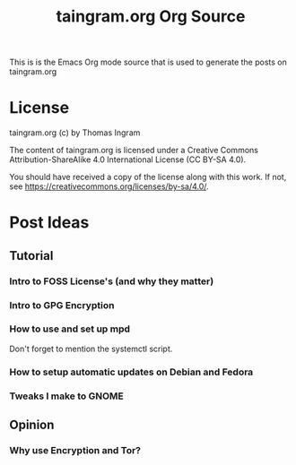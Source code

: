 #+TITLE: taingram.org Org Source

This is is the Emacs Org mode source that is used to generate the
posts on taingram.org

* License 
taingram.org (c) by Thomas Ingram

The content of taingram.org is licensed under a Creative Commons
Attribution-ShareAlike 4.0 International License (CC BY-SA 4.0).

You should have received a copy of the license along with this
work. If not, see <https://creativecommons.org/licenses/by-sa/4.0/>.


* Post Ideas

** Tutorial
*** Intro to FOSS License's (and why they matter)
*** Intro to GPG Encryption
*** How to use and set up mpd 
Don't forget to mention the systemctl script.


*** How to setup automatic updates on Debian and Fedora
*** Tweaks I make to GNOME

** Opinion 
*** Why use Encryption and Tor?
